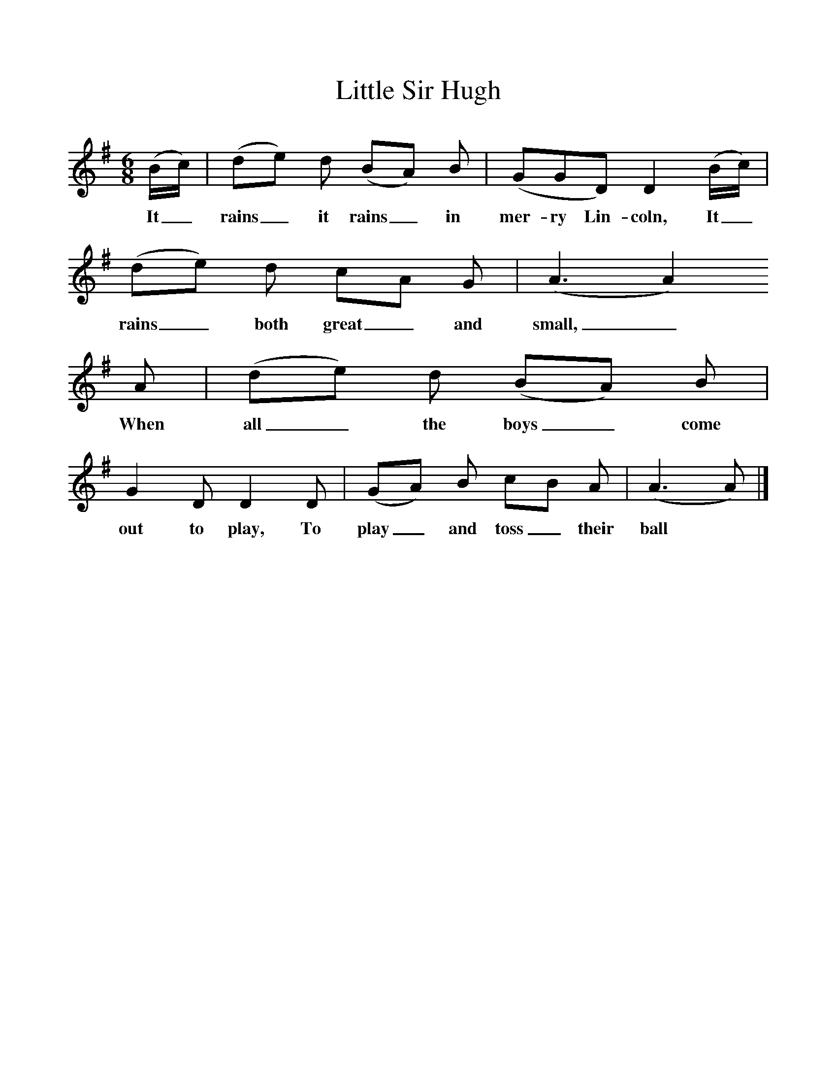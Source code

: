 %%scale 1
X:1     
T:Little Sir Hugh
B:One Hundred English Folksongs, Ed C Sharp, ISBN 0-486-23192-5
Z:Cecil Sharp
F:http://www.folkinfo.org/songs
M:6/8    
L:1/8     
K:Ador
(B/c/) |(de) d (BA) B |(GGD) D2 (B/c/) |(de) d cA G | (A3 A2) 
w:It_ rains _it rains_ in mer-ry Lin-coln, It_ rains _both great_ and small,_
A |(de) d (BA) B |G2 D D2 D |(GA) B cB A | (A3 A)  |]
w:When all_ the boys_ come out to play, To play_ and toss_ their ball
